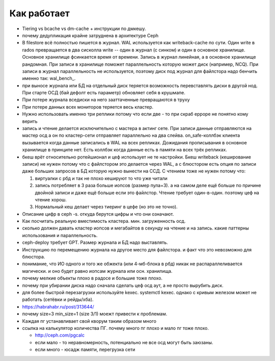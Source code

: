 ************
Как работает
************

* Tiering vs bcache vs dm-cache + инструкции по дмкешу.
* почему дедупликация крайне затруднена в архитектуре Ceph
*
  .. _filestore_wal:

  В filestore всё полностью пишется в журнал. WAL используется как
  writeback-cache по сути. Один write в rados превращается в два сисколла write
  -- один в журнал (с синком) и один в основное хранилище. Основное хранилище фсинкается
  время от времени. Запись в журнал линейная, а в основное хранилище рандомная. При записи
  в хранилище поможет параллельность которую может диск (например, NCQ). При записи в журнал
  параллельность не используется, поэтому диск под журнал для файлстора надо бенчить именно
  так: wal_bench_.

* при выносе журнала или БД на отдельный диск теряется возможность перевставлять диски в
  другой нод. При старте ОСД (бай дефолт есть параметр) обновляет себя в крушмапе.
* При потере журнала вседиски на него зааттаченные превращаются в труху
* При потере данных всех мониторов теряется весь кластер.
* Нужно использовать именно три реплики потому что если две - то при скраб ерроре не понятно
  кому верить
* запись и чтение делается исключительно с мастера в актинг сете. При записи данные
  отправляются на мастер осд а он по кластер-сети  отправляет параллельно на два слейва.
  on_safe-коллбэк клиента вызывается когда данные записались в WAL на всех репликах.
  Дожидания прописывания в основное хранилище в принципе нет. Есть коллбэк когда данные
  есть в памяти на всех трёх репликах.
* бкеш врёт относительно ротейшионал и цеф использует не те настройки. Бкеш writeback
  (кеширование записи) не нужен потому что с файлстором это делается через WAL, а с
  блюстором есть опция по записи даже больших запросов в БД которую нужно вынести на ССД.
  С чтением тоже не нужен потому что:

  #. виртуалки с рбд и так не плохо кешируют то что уже читали

  #. запись потребляет в 3 раза больше иопсов (размер пула=3). а на самом деле ещё больше по
     причине двойной записи и даже ещё больше если это файлстор. Чтение требует один-в-один.
     поэтому цеф на чтение хорош.

  #. Нормальный кеш делает через тиеринг в цефе (но это не точно).

* Описание цифр в ceph -s. откуда берутся цифры и что они означают.
* Как посчитать реальную вместимость кластера. мин. загруженность осд.
* сколько должен давать кластер иопсов и мегабайтов в секунду на чтение и на запись.
  какие паттерны использования и параллельность.
* ceph-deploy требует GPT. Размер журнала и БД надо выставлять.
* Инструкцию по перемещению журнала на другое место для файлстора. и факт что это невозможно для блюстора.
* понимание, что ИО одного и того же обжекта (или 4-мб-блока в рбд) никак не распараллеливается магически.
  и оно будет равно иопсам журнала или осн. хранилища.
* почему мелкие объекты плохо в радосе и большие тоже плохо.
* почему при убирании диска надо сначала сделать цеф осд аут, а не просто вырубить диск.
* для более быстрой перезагрузки используйте kexec. systemctl kexec. однако с кривым железом может
  не работать (сетёвки и рейды/хба).
* https://habrahabr.ru/post/313644/
* почему size=3 min_size=1 (size 3/1) моежт привести к проблемам.
* Каждая пг устанавливает свой кворум таким образом много
* ссылка на калькулятор количества ПГ. почему много пг плохо и мало пг тоже плохо.

  * http://ceph.com/pgcalc

  * если мало - то неравномерность, потенциально не все осд могут быть заюзаны.

  * если много - юсадж памяти, перегрузка сети
